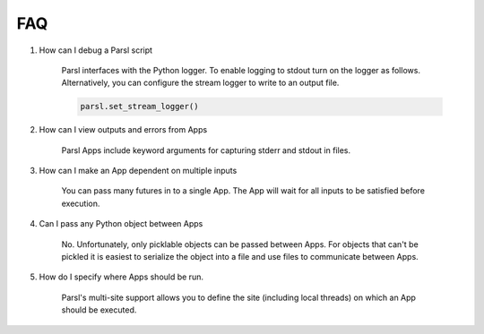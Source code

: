 FAQ
========


#. How can I debug a Parsl script

    Parsl interfaces with the Python logger. To enable logging to stdout turn on the logger as follows. Alternatively, you can configure the stream logger to write to an output file.

    .. code-block:: python

            parsl.set_stream_logger()


#. How can I view outputs and errors from Apps

    Parsl Apps include keyword arguments for capturing stderr and stdout in files.

#. How can I make an App dependent on multiple inputs

    You can pass many futures in to a single App. The App will wait for all inputs to be satisfied before execution.

#. Can I pass any Python object between Apps

    No. Unfortunately, only picklable objects can be passed between Apps. For objects that can't be pickled it is easiest to serialize the object into a file and use files to communicate between Apps.

#. How do I specify where Apps should be run.

    Parsl's multi-site support allows you to define the site (including local threads) on which an App should be executed.
